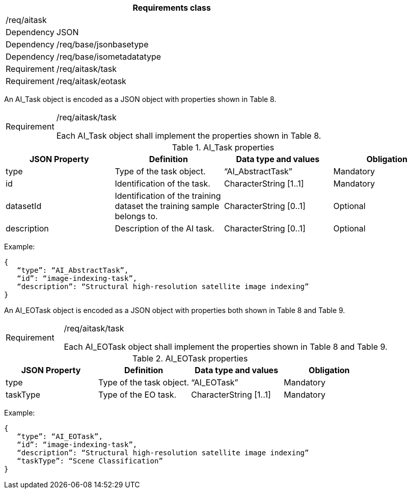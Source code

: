 [width="100%",cols="15%,85%",options="header",]
|===
2+|*Requirements class* 
2+|/req/aitask
|Dependency |JSON
|Dependency |/req/base/jsonbasetype
|Dependency |/req/base/isometadatatype
|Requirement |/req/aitask/task
|Requirement |/req/aitask/eotask
|===

An AI_Task object is encoded as a JSON object with properties shown in Table 8.

[width="100%",cols="15%,85%",]
|===
|Requirement |/req/aitask/task

Each AI_Task object shall implement the properties shown in Table 8.
|===

.AI_Task properties
[width="100%",cols="25%,25%,25%,25%",options="header",]
|===
|JSON Property |Definition |Data type and values |Obligation
|type |Type of the task object. |“AI_AbstractTask” |Mandatory
|id |Identification of the task. |CharacterString [1..1] |Mandatory
|datasetId |Identification of the training dataset the training sample belongs to. |CharacterString [0..1] |Optional
|description |Description of the AI task. |CharacterString [0..1] |Optional
|===

Example:

 {
    “type”: “AI_AbstractTask”,
    “id”: “image-indexing-task”,
    “description”: “Structural high-resolution satellite image indexing”
 }

An AI_EOTask object is encoded as a JSON object with properties both shown in Table 8 and Table 9.

[width="100%",cols="15%,85%",]
|===
|Requirement |/req/aitask/task

Each AI_EOTask object shall implement the properties shown in Table 8 and Table 9.
|===

.AI_EOTask properties
[width="100%",cols="25%,25%,25%,25%",options="header",]
|===
|JSON Property |Definition |Data type and values |Obligation
|type |Type of the task object. |“AI_EOTask” |Mandatory
|taskType |Type of the EO task. |CharacterString [1..1] |Mandatory
|===

Example:

 {
    “type”: “AI_EOTask”,
    “id”: “image-indexing-task”,
    “description”: “Structural high-resolution satellite image indexing”
    “taskType”: “Scene Classification”
 }